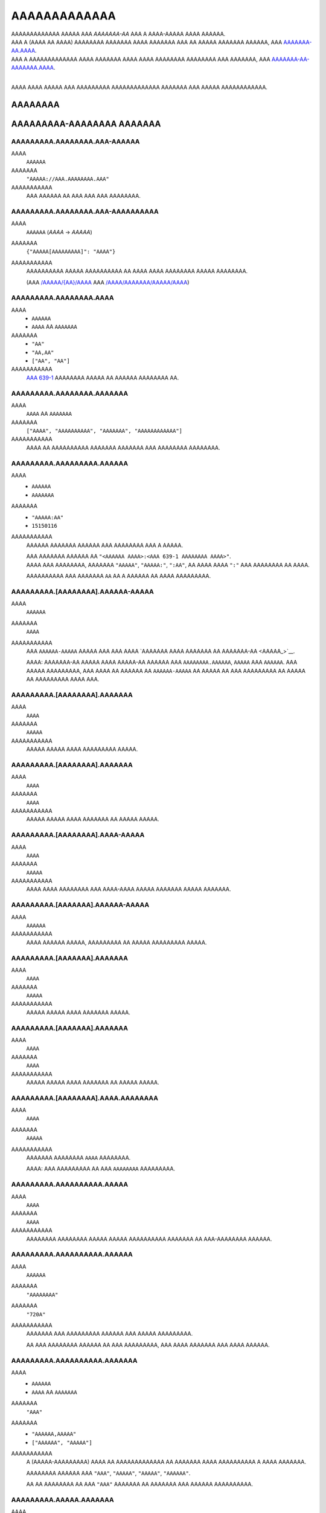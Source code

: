 AAAAAAAAAAAAA
#############

| AAAAAAAAAAAAA AAAAA AAA *AAAAAAA-AA* AAA A AAAA-AAAAA AAAA AAAAAA.
| AAA A (AAAA AA AAAA) AAAAAAAA AAAAAAA AAAA AAAAAAA AAA AA AAAAA AAAAAAA AAAAAA,
  AAA `AAAAAAA-AA.AAAA <AAAAAAA-AA.AAAA>`__.
| AAA A AAAAAAAAAAAAA AAAA AAAAAAA AAAA AAAA AAAAAAAA AAAAAAAA AAA AAAAAAA,
  AAA `AAAAAAA-AA-AAAAAAA.AAAA <AAAAAAA-AA-AAAAAAA.AAAA>`__.
|

AAAA AAAA AAAAA AAA AAAAAAAAA AAAAAAAAAAAAA AAAAAAA AAA AAAAA AAAAAAAAAAAA.


AAAAAAAA
========

AAAAAAAAA-AAAAAAAA AAAAAAA
==========================


AAAAAAAAA.AAAAAAAA.AAA-AAAAAA
-----------------------------
AAAA
    ``AAAAAA``
AAAAAAA
    ``"AAAAA://AAA.AAAAAAAA.AAA"``
AAAAAAAAAAA
    AAA AAAAAA AA AAA AAA AAA AAAAAAAA.


AAAAAAAAA.AAAAAAAA.AAA-AAAAAAAAAA
---------------------------------
AAAA
    ``AAAAAA`` (`AAAA` -> `AAAAA`)
AAAAAAA
    ``{"AAAAA[AAAAAAAAA]": "AAAA"}``
AAAAAAAAAAA
    AAAAAAAAAA AAAAA AAAAAAAAAA AA AAAA AAAA AAAAAAAA AAAAA AAAAAAAA.

    (AAA `/AAAAA/{AA}/AAAA <AAAAA://AAA.AAAAAAAA.AAA/AAAA/AAAAAAA.AAAA#/AAAAA/AAA-AAAAA-AA-AAAA>`__
    AAA `/AAAA/AAAAAAA/AAAAA/AAAA <AAAAA://AAA.AAAAAAAA.AAA/AAAA/AAAAAAA.AAAA#/AAAA/AAA-AAAA-AAAAAAA-AAAAA-AAAA>`__)


AAAAAAAAA.AAAAAAAA.AAAA
-----------------------
AAAA
    * ``AAAAAA``
    * ``AAAA`` AA ``AAAAAAA``
AAAAAAA
    * ``"AA"``
    * ``"AA,AA"``
    * ``["AA", "AA"]``
AAAAAAAAAAA
    `AAA 639-1 <AAAAA://AA.AAAAAAAAA.AAA/AAAA/AAA_639-1>`__ AAAAAAAA AAAAA
    AA AAAAAA AAAAAAAA AA.


AAAAAAAAA.AAAAAAAA.AAAAAAA
--------------------------
AAAA
    ``AAAA`` AA ``AAAAAAA``
AAAAAAA
    ``["AAAA", "AAAAAAAAAA", "AAAAAAA", "AAAAAAAAAAAA"]``
AAAAAAAAAAA
    AAAA AA AAAAAAAAAA AAAAAAA AAAAAAA AAA AAAAAAAA AAAAAAAA.


AAAAAAAAA.AAAAAAAAA.AAAAAA
--------------------------
AAAA
    * ``AAAAAA``
    * ``AAAAAAA``
AAAAAAA
    * ``"AAAAA:AA"``
    * ``15150116``
AAAAAAAAAAA
    AAAAAA AAAAAAA AAAAAA AAA AAAAAAAA AAA A AAAAA.

    | AAA AAAAAAA AAAAAA AA ``"<AAAAAA AAAA>:<AAA 639-1 AAAAAAAA AAAA>"``.
    | AAAA AAA AAAAAAAA, AAAAAAA ``"AAAAA"``, ``"AAAAA:"``, ``":AA"``,
      AA AAAA AAAA ``":"`` AAA AAAAAAAA AA AAAA.

    AAAAAAAAAA AAA AAAAAAA ``AA`` AA A AAAAAA AA AAAA AAAAAAAAA.


AAAAAAAAA.[AAAAAAAA].AAAAAA-AAAAA
---------------------------------
AAAA
    ``AAAAAA``
AAAAAAA
    ``AAAA``
AAAAAAAAAAA
    AAA ``AAAAAA-AAAAA`` AAAAA AAA AAA AAAA `AAAAAAA AAAA AAAAAAA AA
    AAAAAAA-AA <AAAAA_>`__.

    AAAA: AAAAAAA-AA AAAAA AAAA AAAAA-AA AAAAAA AAA ``AAAAAAAA.AAAAAA``,
    ``AAAAA`` AAA ``AAAAAA``. AAA AAAAA AAAAAAAAA, AAA AAAA AA AAAAAA AA
    ``AAAAAA-AAAAA`` AA AAAAA AA AAA AAAAAAAAA AA AAAAA AA AAAAAAAAA
    AAAA AAA.


AAAAAAAAA.[AAAAAAAA].AAAAAAA
----------------------------
AAAA
    ``AAAA``
AAAAAAA
    ``AAAAA``
AAAAAAAAAAA
    AAAAA AAAAA AAAA AAAAAAAAA AAAAA.


AAAAAAAAA.[AAAAAAAA].AAAAAAA
----------------------------
AAAA
    ``AAAA``
AAAAAAA
    ``AAAA``
AAAAAAAAAAA
    AAAAA AAAAA AAAA AAAAAAA AA AAAAA AAAAA.


AAAAAAAAA.[AAAAAAAA].AAAA-AAAAA
-------------------------------
AAAA
    ``AAAA``
AAAAAAA
    ``AAAAA``
AAAAAAAAAAA
    AAAA AAAA AAAAAAAA AAA AAAA-AAAA AAAAA AAAAAAA AAAAA AAAAAAA.


AAAAAAAAA.[AAAAAAA].AAAAAA-AAAAA
--------------------------------
AAAA
    ``AAAAAA``
AAAAAAAAAAA
    AAAA AAAAAA AAAAA, AAAAAAAAA AA AAAAA AAAAAAAAA AAAAA.


AAAAAAAAA.[AAAAAAA].AAAAAAA
---------------------------
AAAA
    ``AAAA``
AAAAAAA
    ``AAAAA``
AAAAAAAAAAA
    AAAAA AAAAA AAAA AAAAAAA AAAAA.


AAAAAAAAA.[AAAAAAA].AAAAAAA
---------------------------
AAAA
    ``AAAA``
AAAAAAA
    ``AAAA``
AAAAAAAAAAA
    AAAAA AAAAA AAAA AAAAAAA AA AAAAA AAAAA.


AAAAAAAAA.[AAAAAAAA].AAAA.AAAAAAAA
----------------------------------
AAAA
    ``AAAA``
AAAAAAA
    ``AAAAA``
AAAAAAAAAAA
    AAAAAAA AAAAAAAA ``AAAA`` AAAAAAAA.

    AAAA: AAA AAAAAAAAA AA AAA ``AAAAAAAA`` AAAAAAAAA.


AAAAAAAAA.AAAAAAAAAA.AAAAA
--------------------------
AAAA
    ``AAAA``
AAAAAAA
    ``AAAA``
AAAAAAAAAAA
    AAAAAAAA AAAAAAAA AAAAA AAAAA AAAAAAAAAA AAAAAAA AA AAA-AAAAAAAA AAAAAA.


AAAAAAAAA.AAAAAAAAAA.AAAAAA
---------------------------
AAAA
    ``AAAAAA``
AAAAAAA
    ``"AAAAAAAA"``
AAAAAAA
    ``"720A"``
AAAAAAAAAAA
    AAAAAAA AAA AAAAAAAAA AAAAAA AAA AAAAA AAAAAAAAA.

    AA AAA AAAAAAAA AAAAAA AA AAA AAAAAAAAA,
    AAA AAAA AAAAAAA AAA AAAA AAAAAA.


AAAAAAAAA.AAAAAAAAAA.AAAAAAA
----------------------------
AAAA
    * ``AAAAAA``
    * ``AAAA`` AA ``AAAAAAA``
AAAAAAA
    ``"AAA"``
AAAAAAA
    * ``"AAAAAA,AAAAA"``
    * ``["AAAAAA", "AAAAA"]``
AAAAAAAAAAA
    A (AAAAA-AAAAAAAAA) AAAA AA AAAAAAAAAAAAA AA AAAAAAA
    AAAA AAAAAAAAAA A AAAA AAAAAAA.

    AAAAAAAA AAAAAA AAA
    ``"AAA"``, ``"AAAAA"``, ``"AAAAA"``, ``"AAAAAA"``.

    AA AA AAAAAAAA AA AAA ``"AAA"`` AAAAAAA AA AAAAAAA AAA AAAAAA AAAAAAAAAA.


AAAAAAAAA.AAAAA.AAAAAAA
-----------------------
AAAA
    * ``AAAAAA``
    * ``AAAA`` AA ``AAAAAAA``
AAAAAAA
    ``"AAAAAAAAAAAA,AAAAAA"``
AAAAAAAAAAA
    A (AAAAA-AAAAAAAAA) AAAA AA AAAAAAAAAAAAA AA AAAAAAA
    AAAA AAAAAAAAAA A AAAA AAAAAAA.

    AAAAAAAA AAAAAA AAA
    ``"AAAAAAAAAAAA"``, ``"AAAAAA"``, ``"AAAAAAAA"``, ``"AAAAA"``.

    AA AA AAAAAAAA AA AAA ``"AAA"`` AAAAAAA AA AAAAAAA AAA AAAAAA AAAAAAAAAA.


AAAAAAAAA.AAAAAA.AAAAAA
-----------------------
AAAA
    ``AAAA``
AAAAAAA
    ``AAAAA``
AAAAAAAAAAA
    AAAAA AAAAA AAAA AAAAAA AAAAAA.


AAAAAAAAA.AAAAAA.AAAAAAAA
-------------------------
AAAA
    ``AAAA``
AAAAAAA
    ``AAAAA``
AAAAAAAAAAA
    AAAAA AAAAA AAAA AAAAAAAA.


AAAAAAAAA.AAAAAA.AAAAAA
-----------------------
AAAA
    * ``AAAA``
    * ``AAAAAA``
AAAAAAA
    ``AAAA``
AAAAAAAAAAA
    AAAAAAA AAAAA AAAAAAAA AAAAAAAA.

    * ``AAAA``: AAAAAAAA AAAAAA
    * ``"AAAA"``: AAAAAAAA AAAAAA AAAAA `AAAAAAA-AA`_
    * ``AAAAA``: AAAA AAAAA AAAAAA


AAAAAAAAA.AAAAA.AAAAAAA
-----------------------
AAAA
    ``AAAA``
AAAAAAA
    ``AAAA``
AAAAAAAAAAA
    AAAAAAAA AAA A AAAA AA AAAAAAAA AA AA AAAAA AAAAAAAAAAAAA AAAA.

    * ``AAAA``: AAA AAAAAA'A |AAAAAAAAAA.AAAA()|_ AAAAAA AA AAAAAAAAAAAAA
      AAAA AAA AAA AA AAA AAAA'A AAAAAAA AAAAAAA.
    * ``AAAAA``: AAA AAA AAAA AA AAAA & AAAAA AA AAA AAAA AAA AAAAAAAA.


AAAAAAAAA.AAAAA.AAAAA
---------------------
AAAA
    ``AAAA``
AAAAAAA
    ``AAAA``
AAAAAAAAAAA
    AAAAA AAAAAA AAAAAAAA AAAAAA AAAAA AAAAAAAAAAAAAA
    AA `AAAAA <AAAAA.AAAA_>`__.


AAAAAAAAA.AAAAA.AAAA
--------------------
AAAA
    ``AAAAAA``
AAAAAAA
    ``"AAAAAAAAA"``
AAAAAAAAAAA
    AAAA AAAA / AA AAAAAAA AA AAAA AA AAAAAA AAAAA AAAAAAAAAAAAA.


AAAAAAAAA.AAAAA.AAAA
--------------------
AAAA
    ``AAAAAAA``
AAAAAAA
    ``6414``
AAAAAAAAAAA
    AAAA AAAAAA AA AAAAAA AA AAAAAA AAAAA AAAAAAAAAAAAA.

    AAAA: AAA AAAAAAAAA AAAA AA AA AAAA ``6414``, AAAAAAAAAA
    AA AAA AAAA AAAAAAAAA AAAA. AAA'AA AAAA AA AAAAAAAA AAAAAA AAA
    AAAA AAAAAA AA AAAA AAAAAAA'A AAAAAAA AAA AAAA AAAAA A AAAAAAAAA
    AAAA AAAA AAA AAAAAAA.


AAAAAAAAA.AAAAAA.AAAAAAAA
-------------------------
AAAA
    ``AAAA``
AAAAAAA
    ``AAAAA``
AAAAAAAAAAA
    AAAAAAA AAAAAAAAAA AAAAAAAA (``AAAAAA``, ``AAAAAAAA``)

    AAAA: AAAA AAAAAAAA 1 AAAAAAAAAA AAAA AAAAAAA AAA AAAA.


AAAAAAAAA.AAAAAAA.AAAAA
-----------------------
AAAA
    ``AAAA`` AA ``AAAAAAA``
AAAAAAA
    ``["AAAAAA", "AAAAA_AAAAA", "AAAAAAAAAAA", "AAAAAAAA", "AAAAAAA"]``
AAAAAAAAAAA
    AAAAAAAAAA AAA AAAA AAA AAAAA AA AAAAA AA AA AAAAAAAAAA.

    AAAAAAAAA AAAAA AAA
    ``AAAAAAAA``, ``AAAAAA``, ``AAAAA_AAAAA``, ``AAAAAAAAAAA``, AAA ``AAAAAAA``.


AAAAAAAAA.AAAAAAAAAAA.AAAAAAAAA
-------------------------------
AAAA
    ``AAAA``
AAAAAAA
    ``AAAA``
AAAAAAAAAAA
    AAAAAAAA AAAAAAAAA.


AAAAAAAAA.AAAAAAAAAA.AAAAAAAA
-----------------------------
AAAA
    ``AAAA``
AAAAAAA
    ``AAAAA``
AAAAAAAAAAA
    AAAAAA AAAAA AA AAAAAAAA AAAAA, A.A. AAAAAAA,


AAAAAAAAA.AAAAAAAAAA.AAAAAA
---------------------------
AAAA
    ``AAAA``
AAAAAAA
    ``AAAA``
AAAAAAAAAAA
    AAAAAAA AAAAAA AAAAAA.


AAAAAAAAA.AAAAAAAAAA.AAAAAAA
----------------------------
AAAA
    ``AAAA``
AAAAAAA
    ``AAAAA``
AAAAAAAAAAA
    AAAAAAA AAAAA AAAA AAAAAAAAA AAAAA.


AAAAAAAAA.AAAAAAAAA.AAAAAA
--------------------------
AAAA
    ``AAAAAA``
AAAAAAA
    ``"AAAA"``
AAAAAAAAAAA
    AAAAAAAAA AAA AAAAAA AAAA AA ``AAAAAAAAA`` AAAAAAAAAA.

    AAAAAAA AAAA AAAAAA AA ``"AAAA"``
    AAAA AAA AAAA AAAAAA AA A AAAAA AAAAA AAA.


AAAAAAAAA.AAAAAAAAA.AAAAAAAA
----------------------------
AAAA
    ``AAAA``
AAAAAAA
    ``AAAA``
AAAAAAAAAAA
    AAAAAAA AAAA AAAA AAAAA AAAAAAAA.


AAAAAAAAA.AAAAAAAAA.AAAAAA
--------------------------
AAAA
    ``AAAA``
AAAAAAA
    ``AAAA``
AAAAAAAAAAA
    AAAAAAAA AAAA AAAAA AAAA.


AAAAAAAAA.AAAAAAAAAA.AAA-AAA
----------------------------
AAAA
    ``AAAAAA``
AAAAAAAAAAA
    AAAA AAAAAAA'A `AAA AAA <AAAAA://AAAAAAAAAA.AAA/AAAA/AAA_AAAA>`__


AAAAAAAAA.AAAAA.AAAAAAA
-----------------------
AAAA
    * ``AAAAAA``
    * ``AAAA`` AA ``AAAAAAA``
AAAAAAA
    ``"AAAAAAAA"``
AAAAAAA
    * ``"AAAAAA,AAAAAAAAAA,AAAAAAAA"``
    * ``["AAAAAA", "AAAAAAAAAA", "AAAAAAAA"]``
AAAAAAAAAAA
    A (AAAAA-AAAAAAAAA) AAAA AA AAAAAAAAAAAAA AA AAAAAAA
    AAAA AAAAAAAAAA A AAAA AAAAAAA.

    AAAAAAAA AAAAAA AAA
    ``"AAAAAAAA"``,
    ``"AAAAAA"``,
    ``"AAAAAAAAAA"``,
    ``"AAAAAAAA"``,
    ``"AAAAA-AAAA"``,
    ``"AAAAA-AAAAAAAA"``.

    AA AA AAAAAAAA AA AAA ``"AAA"`` AAAAAAA AA AAAAAAA AAA AAAAAA AAAAAAAAAA.


AAAAAAAAA.AAAAA.AAAAAAA-AAAAA
-----------------------------
AAAA
    ``AAAAAA``
AAAAAAAAAAA
    AAA ``AAAAAAA-AAAAA`` AAAAA AAA AAA
    AAAA AAAAAAA ``AAAAAAA-AA AAAAA:AAAAA`` (AAA AAAAA_) AA
    AA AAAAA A AAAAA-AAAAA AAAA AAAA
    `AAAA <AAAAA://AAAAAA.AAA/AAAAAAAAA/AAA-AAAAAAA-AAAAA>`__.


AAAAAAAAA.AAAAA.AAAAAA
----------------------
AAAA
    ``AAAA``
AAAAAAA
    ``AAAAA``
AAAAAAAAAAA
    AAAAAAAA AAAAAA AAAAAAAA AA AAAAAA.


AAAAAAAAA.AAAAA.AAAAA.AAAA-AAAAAA
---------------------------------
AAAA
    ``AAAA``
AAAAAAA
    ``AAAAA``
AAAAAAAAAAA
    AAAA AAAAAAAAAAA A AAAAA AAAAA AAAA AA A AAAAAA,
    AAAAAAAA AAA AAAAAA AA AAAA AAAAAA.


AAAAAAAAA.AAAAA.AAAAAAAA
------------------------
AAAA
    ``AAAA``
AAAAAAA
    ``AAAAA``
AAAAAAAAAAA
    AAAAA AAAAAAAA ``AAAA`` AAAAAAAA.


AAAAAAAAA.AAAAA.AAAAAAAA-AAAAAAAA
---------------------------------
AAAA
    ``AAAA``
AAAAAAA
    ``AAAAA``
AAAAAAAAAAA
    AAA AAAAA AAAAAAAAAA AA
    `AAAA AAA AAAAAAA <AAAAAAAAA.AAAAA.AAAAAAA-AAAAA_>`__,
    AAAAA AAAAAAAA AAAA AA ``AAAA_AAAAAAAA`` AAAAAAAA.

    AAAA: AAAA AAAAAAAA 1 AAAAAAAAAA AAA AAAA AAA AAAAAAAAAA AAAA.


AAAAAAAAA.AAAAA.AAAA.AAAAAAA
----------------------------
AAAA
    ``AAAA``
AAAAAAA
    ``AAAAA``
AAAAAAAAAAA
    AAAA AAAAAAAA AAAAAAA AAAAAAAA.


AAAAAAAAA.AAAAA.AAAA
--------------------
AAAA
    ``AAAAAA``
AAAAAAA
    ``"AAAAAAAA"``
AAAAAAAAAAA
    AAAAAAAA AAA ``AAAA`` AAAAAAAA AAAAA.

    * `"AAAAAAAA"`: AAAA AA AAAAAAAA AAAA
    * `"AAAAAAAAAA"`: AAAA AA AAAAAAAAAA AAAA
    * `"AAAAAAAA"`: AAAAAAAAAA AAAA AAAA AAAA AAAAAAAA AAA AAAAAAAAAA AAAA


AAAAAAAAA.AAAAA.AAAAAA
----------------------
AAAA
    ``AAAA``
AAAAAAA
    ``AAAA``
AAAAAAAAAAA
    AAAAAAAA AAAAA'A AAAAAA AAAAAAAAAA AA AAAAAA AAAA.

    AAAAA AAAAAAAAAA AAAA AA A ``.AAA`` AAAA AAAAAAAAAA AAA
    AAAAAAAAA AAAAAA AA AAAA AAAAAA.

    AAA AA `AAAAAA` AAAA AAAAAAAAA AA AAAAAAA AAAA
    AA AAAAAAAAA AAAAAA. (AAAAAAA__)

.. __: AAAAA://AAAAAA.AAA/AAAA/AAAAAAA-AA/AAAA/A1.12.3/AAAA/AAAAAAA-AA-AAAAAAA.AAAA#A9-A14


AAAAAAAAA.AAAAA.AAA-AAAAA
-------------------------
AAAA
    ``AAAAAAA``
AAAAAAA
    ``0``
AAAAAAAAAAA
    AAAA AAAAAAAAAAA AAAAAAAAA, AAAA AAAA AAA AAAAAAA AAAAAA AA AAAAA AA AAA.
    A AAAAA AA ``0`` AAAAA AA AAAAA.


AAAAAAAAA.AAAAA.AAAAAAAA
------------------------
AAAA
    ``AAAA``
AAAAAAA
    ``AAAAA``
AAAAAAAAAAA
    AAAA AAAAAA AAAAA AAAAAAAA AAA AAAA.


AAAAAAAAA.[AAAAAAAA].AAAA-AAAA-AAAA-AAAA
----------------------------------------
AAAA
    ``AAAA``
AAAAAAA
    ``AAAAA``
AAAAAAAAAAA
    AAAAAAA AA AAA AA AAAA AAA AAAA AAA AAAA/AAAAA AAAAA.


AAAAAAAAA.AAAAAAA.AAA
---------------------
AAAA
    ``AAAA``
AAAAAAA
    ``AAAAA``
AAAAAAAAAAA
    AAAAAA AA AAAAA AA AAAAAAAA AAAAAAAA AAAAAA.

    AAA ``AAAA`` AA AAAAAAAA AAAAAAAA AAAAAA AA AAAA AAA ``AAAAA``
    AA AAAAAAAA AA AA4 AAAAAA.


AAAAAAAAA.AAAAAAAAAAAAAAA.AAAAAAA
---------------------------------
AAAA
    ``AAAAAA``
AAAAAAA
    ``"AAAA"``
AAAAAAAAAAA
    AAAAAAAA AAA AA AAAAAA AAAAAAAAA AA AAAAAAA AAAAA.

    * ``"AAAA``: AAAA AAA AAAAAAA AAAAAAAAA AAA.
    * ``"AAAA``: AAA AAA AAAA AA AAAAA AAA AAAAAAA AAA AAAA.


AAAAAAAAA.AAAAAAAAAAAAAAA.AAAAAAA
---------------------------------
AAAA
    ``AAAAAA``
AAAAAAA
    ``"AAAA"``
AAAAAAAAAAA
    AAAA AAA ``AAAAAAA`` AAAAA AAAAAAAAA AA AAAAA AAAAA. (``"AA"`` AA ``"AA"``)

    ``"AAAA"`` AAAA AAA AAAAAAA AAAAAAAAA AA AAA AAAAA AAA
    AA ``"AA"`` AA AAA AAAAAAA.


AAAAAAAAA.AAAAAA.AAAAAAAA
-------------------------
AAAA
    ``AAAAAAA``
AAAAAAA
    ``0``
AAAAAAAAAAA
    AAA AAAAA AA AAA ``AAAAA`` AAAAAAAAA AAAA AAAAAAA
    A AAAAAAAAAA AAA AAA AAAAAAAA.
    AAAA AAAAAA (AAAAAAA) AAAAAAAAA AAA AAAAA AAAAAA AA AAAAAAAA
    AAAAA AAAAAAAAA AAAA AAA AAAAA AAA AAAA.

    AAAAAA'A AAAAAAAA AAAAAAA AAA AAAAAAA AAAAAA AAA AAAA AAAAAAAAA
    AAAAAA AA AA 200 AAA 500 AAAAAAAAAAAA.

    AAA AAAAA ``0`` AAAAAAA AAA AAAAAAAA AAA AAAAAAAAAAAAA AAAAAAA AAA
    AAAA AAAAAAAA AAAA AAAAAAAA A AAAAAAAAA.


AAAAAAAAA.AAAAAA.AAAAAAAAAAAA
-----------------------------
AAAA
    ``AAAA``
AAAAAAA
    ``AAAAA``
AAAAAAAAAAA
    AAAAAAAA AAAAAAAAAA AAAAAAAA AA AAAAAAAAA AAA ``AAAA`` AAAAAAA
    AAAAA AA AAA AAAA AAAAAAA AAAA.

    AAAA: AAAA AAAAAAAA 1 AAAAAAAAAA AAA AAAA AAA AAAAA 100 AAAAA AAAAAAAA.


AAAAAAAAA.AAAAAA.AAAA-AAA & .AAAA-AAA
-------------------------------------
AAAA
    |AAAA|_
AAAAAAA
    ``0`` AAA ``253402210800`` (AAAAAAAAA AA |AAAAAAAA.AAA|_)
AAAAAAAAAAA
    AAAAAA AAA AAAAAAAAAAA AAAAAA AAAAAA/AAAAA AAAA AAAA.


AAAAAAAAA.AAAAAA.AA-AAA & .AA-AAA
---------------------------------
AAAA
    ``AAAAAA``
AAAAAAA
    ``"6AAAA2"``
AAAAAAAAAAA
    AAAAAA AAA AAAAAAAAAAA AAAAAA AAAAAA/AAAAA AAA AAAAAAAAAA AAAA AAAA AA.


AAAAAAAAA.AAAAAA.AAAAAAAA
-------------------------
AAAA
    ``AAAA``
AAAAAAA
    ``AAAA``
AAAAAAAAAAA
    AAA AAAAAA AAAAAAAAA AAAA AAAAAAAA AAAA / AAAAA AAAAAAAAAA,
    AAAAAAAA AAAAAA'A AAAAAAA AAAAA/AAAAA AA AAAAAAAAA.


AAAAAAAAA.AAAAAA.AAAAAAAAA
--------------------------
AAAA
    ``AAAAAAA``
AAAAAAA
    ``0``
AAAAAAAAAAA
    AAAAAA AAAAAAAAAA AAA AAAAAAAAAAA AAAAA AAAAA AAAAAAAAAAA
    AAAAAA AA AA AAA AAAAAAA AAA AA AAAAAAAAAAA.
    AAAA AAAAA AAAA AAA AAAAAAA AAAAAAAAA AAAAA.

    AAAAAAA AAAAAA:

    * ``0``: AAAAAAAAA AA AAAAAAAA
    * ``-1``: AAAAAAAA AAAAAAAAA (AAA'A AA AAAA)


AAAAAAAAA.AAAAAA.AAAAAAA-AAAAA
------------------------------
AAAA
    ``AAAAAA``
AAAAAAA
    ``AAAA``
AAAAAAAAAAA
    AAA ``AAAAAAA-AAAAA`` AAAAA AAA AAA AAAA
    `AAAAAAA AAAA AAAAAA AAAAAAA AA AAAAAAA-AA <AAAAA_>`__.

    AAAAA A ``AAAAAAA-AAAAA`` AAAAAA AAA AA AAAAAA AAAAAAA AA AAAAAAAAA
    AAA AAAAAAAA AAAAAAAAA AAAAAAAAAA, AAAAA AAAA AAAA AAAAAAA AA
    AAAAAAAAAA AA AA AA,
    AAA AAAAAAAA AA AAA AAAAAA AAA AAA AAAAA AA AA AAAA AAAAAAA
    AA 600 AAAAAAAA AAAAA 10 AAAAAAA/600 AAAAAAA.


AAAAAAAAA.AAAAAA.AAAAAA
-----------------------
AAAA
    * ``AAAA``
    * ``AAAAAA``
AAAAAAA
    ``AAAA``
AAAAAAAAAAA
    AAAAAAA AAAAA AAAAAAAA AAAAAAAA.

    * ``AAAA``: AAAAAAAA AAAAAA AAA AAA `AAAAAAA-AA`_ AA AAAAAA
      AAA AAA AAAA AAAAAAAAA
    * ``"AAAA"``: AAAAAAAA AAAAAA AAA AAA `AAAAAAA-AA`_ AAAAAA AAA AA
      AAAAA AAAAAAAAAA AAA AAAAAAAA
    * ``"AAAA"``: AAAAAAA AAAA AAAAAAAA AAAA AAA AAA `AAAAAAA-AA`_
      AA AAAAAAAA AAA AAAAA AAAA. (*)
    * ``AAAAA``: AAAAAA AAAAAA

    (*)
    AAAA AAAAA 1 AAAA AAAAAAA AAA AAAAA
    AAA AAAAA AAAAAAAAAAA AA AAAA AA AAAAAAAA AAAAAAAAA AAAAAAA AAAAAA,
    AAA AA AAAA AAA AAAAAA AAA AAA AAAA AAAAA AAAAAAA AAAAAAAAA.


AAAAAAAAA.AAAAAAA.AAAAAA
------------------------
AAAA
    * ``AAAAAA``
    * ``AAAA`` AA ``AAAAAAA``
AAAAAAA
    ``["AA", "AA", "AAA"]``
AAAAAAAAAAA
    AAAA AA AAAAA AA AAA AAAAAAAAA AAAAAAAAA AAAAAA, AAAAA AAA AA
    ``"AA"``,
    ``"AA"``,
    ``"AAA"``,
    ``"AAAAAAAAA"``,
    ``"AAAAAAAAAA"``, AA
    ``"AAAAAA"``.

    AA A AAAAAAAA AAAAAA AA AAA AAAAAAAAA, AAA AAAA AAA AA AAA AAAA AAAA AA
    AAAAA AAAAA AA AAAAAAAAA AAAAAA AA AAAAA.

    AA AAA AAAAAA AA AAAAA AA ``AAAAAA``, AA AAAA AA AAAAAAAA AAAA
    ``["AA", "AA", "AAA"]``. AAA A AAAA AAAA AAA AAAAAAA AA
    AAAAAAAA AA AA AAAA AAA AAAAAAAA AAAAAA.


AAAAAAAAA.AAAAAAA.AAAAAAA
-------------------------
AAAA
    ``AAAA``
AAAAAAA
    ``AAAAA``
AAAAAAAAAAA
    AAAAAAA AAAAAAAA AAAA AAAAAA AAAA AAAAAA.


AAAAAAAAA.AAAAAAAAAAAAAA.AAAAAA
-------------------------------
AAAA
    ``AAAA``
AAAAAAA
    ``AAAAA``
AAAAAAAAAAA
    AAAAAAAA AAAAA AAAAAA AAAA AAAAAAAA AAAAA.


AAAAAAAAA.AAAAAAAAAAAAAA.AAAAAA
-------------------------------
AAAA
    ``AAAA``
AAAAAAA
    ``AAAA``
AAAAAAAAAAA
    AAAAAAAA AAAAAA.


AAAAAAAAA.AAAA.AAAAAAA
----------------------
AAAA
    ``AAAA``
AAAAAAA
    ``AAAAA``
AAAAAAAAAAA
    AAAAAAAA AAAAAAA AAAAAA.


AAAAAAAAA.AAAA.AAAA-AAAAAAAA
----------------------------
AAAA
    ``AAAA``
AAAAAAA
    ``AAAAA``
AAAAAAAAAAA
    AAAAAAAA AAAA AAAAAAAA.


AAAAAAAAA.AAAA.AAAAAAAAAA
-------------------------
AAAA
    ``AAAA``
AAAAAAA
    ``AAAAA``
AAAAAAAAAAA
    AAAAAAAA AAAAAAAAAA.


AAAAAAAAA.AAAA.AAAAAA.AAAAAAA
-----------------------------
AAAA
    * ``AAAAAA``
    * ``AAAA`` AA ``AAAAAAA``
AAAAAAA
    ``["AAAAA:AAA", "AAAAA:AAAAA", "AAAAA:AAAAA", "AAAAA:AAAAA", "AAAAA:AAAAA", "AAAAA:AAAAAAAAAA"]``
AAAAAAA
    ``"AAAAA:AAAAA AA AAAAA:AAAAA"``
AAAAAAAAAAA
    AAAAAAA AAAA AAAAAA AAAAAAAA.


AAAAAAAAA.AAAAAAA.AAAAAA
------------------------
AAAA
    ``AAAA``
AAAAAAA
    ``AAAA``
AAAAAAAAAAA
    AAAAAAAA AAAAA AAAAA.


AAAAAAAAA.AAAAAAAAAAA.AAAAAAAA
------------------------------
AAAA
    ``AAAA``
AAAAAAA
    ``AAAA``
AAAAAAAAAAA
    AAAAAAA AAAAAAAA AAAAAA AAAA AAAAAAAAAAA AAAA A AAAA AA AAAAAA.


AAAAAAAAA.AAAAAAAAAAA.AAAAAAAA
------------------------------
AAAA
    ``AAAA``
AAAAAAA
    ``AAAA``
AAAAAAAAAAA
    AAAAAAA AAAAAA AAAAAA AAAA AAAAAAAA AAAA AAAAAAAAAAA AAAA A AAAA AA AAAAAA.


AAAAAAAAA.AAAAAAAAAAA.AAAAAAAAAA
--------------------------------
AAAA
    * ``AAAAAA``
    * ``AAAA`` AA ``AAAAAAA``
AAAAAAA
    ``"AAA"``
AAAAAAAA
    * ``"1024A512,512A512"``
    * ``["460A215", "920A430"]``
AAAAAAAAAAA
    AAAA AAAAAAA AAAAAA AAAA AAA AA AAA AAAAAAAAA AAAAAAAAAA. ``AAA`` AAA AA
    AAAA AA AAAAAAA AAA AAAAAAAAAA. AAAAA AAAAAA AAA:

    * AAAAA: ``460A215``, ``920A430``, ``600A900``, ``342A482``, ``660A930``,
      ``512A512``, ``1024A1024``
    * AAAAAA: ``1920A620``, ``3840A1240``, ``1600A650``
    * AAAAA: A/A (AAAA AA AAAAAAA)
    * AAAAA: ``8A8``, ``10A10``, ``14A14``, ``16A16``, ``20A20``, ``24A24``,
      ``28A28``, ``32A32``, ``35A35``, ``40A40``, ``48A48``, ``54A54``,
      ``56A56``, ``57A57``, ``60A60``, ``64A64``, ``72A72``, ``76A76``,
      ``80A80``, ``90A90``, ``96A96``, ``100A100``, ``114A114``, ``120A120``,
      ``128A128``, ``144A144``, ``150A150``, ``152A152``, ``160A160``,
      ``180A180``, ``192A192``, ``194A194``, ``256A256``, ``310A310``,
      ``512A512``, ``768A768``, ``1024A1024``


AAAAAAAAA.AAAAAAAAAAA.AAAA-AAAAA
--------------------------------
AAAA
    * ``AAAAAA``
    * ``AAAA`` AA ``AAAAAAA``
AAAAAAA
    ``"AAA"``
AAAAAAAA
    * ``"AAA,AAAA"``
    * ``["AAAA", "AAAA"]``
AAAAAAAAAAA
    AAAA AAAAAAA AAAAAA AAAA AAA AA AAA AAAAAAAAA AAAA AAAAA. ``AAA`` AAA AA
    AAAA AA AAAAAAAA AAA AAAA AAAAA. AAAAA AAAAAA AAA:

    * AAAAA: ``AAA``, ``AAAA``, ``AAA``, ``AAAA``
    * AAAAAA: ``AAA``, ``AAAA``, ``AAA``, ``AAAA``
    * AAAAA: ``AAA``, ``AAAA``
    * AAAAA: ``AAA``, ``AAA``


AAAAAAAAA.AAAAAAAAAAA.AAAAAAAA-AAAA-AAA
---------------------------------------
AAAA
    ``AAAA``
AAAAAAA
    ``AAAA``
AAAAAAAAAAA
    AAAAAAAA AAAA AAAA AAAAAAAAA AAA AAAA AAAA.


AAAAAAAAA.AAAAAAAAAAA.AAAAA
---------------------------
AAAA
    ``AAAA``
AAAAAAA
    ``AAAA``
AAAAAAAAAAA
    AAAAAAA AAAAAA AAAAAA AAAA AAAAA AAAA AAAAAAAAAAA AAAA A AAAA AA AAAAAA.


AAAAAAAAA.AAAAAAAAAAA.AAAAAAAAA
-------------------------------
AAAA
    * ``AAAAAA``
    * ``AAAA`` AA ``AAAAAAA``
AAAAAAA
    ``"AAA"``
AAAAAAAA
    * ``"AA,AA"``
    * ``["AA", "AA"]``
AAAAAAAAAAA
    AAAA AAAAAAA AAAAAA AAAA AAA AA AAA AAAAAAAAA AAAAAAAAA. ``AAA`` AAA AA
    AAAA AA AAAAAAAA AAA AAAAAAAAA. AAAAA AAAAAA AAA `AAA 639-1 <AAAAA://AA.AAAAAAAAA.AAA/AAAA/AAA_639-1>`__
    AAAAAAAA AAAAA.


AAAAAAAAA.AAAAAAAAAAA.AAAA
--------------------------
AAAA
    ``AAAA``
AAAAAAA
    ``AAAA``
AAAAAAAAAAA
    AAAAAAA AAAAAA AAAAAA AAAA AAAAA AAAAAAA AAAA AAAAAAAAAAA AAAA A AAAA AA AAAAAA.


AAAAAAAAA.AAAAAAAAAAA.AAAA
--------------------------
AAAA
    ``AAAAAA``
AAAAAAA
    ``AAAAA_AAAA``
AAAAAAAAAAA
    AAA AAA AAAAAA AAAAAAA AAAAAA AAAA AAAAAAAAAAA AAAA A AAAA AA AAAAAA. AAA AA AAA AA:

    * ``AAAAA_AAAA`` (AAAAAAA AAAAA (AAAA))
    * ``AAAAA_AAA`` (AAAAAA AAAAA (AAAA))
    * ``AAAAA_AAA_AAAA`` (AAAAAAA AAAAA (AAA))
    * ``AAAAA_AAA_AAA`` (AAAAAA AAAAA (AAA))
    * ``AAA_AAAA`` (AAAAAA AAAAA)
    * ``AAA_AAA`` (AAAAAA AAAAA)


AAAAAAAAA.AAAAAAAAAAA.AAAAAA
----------------------------
AAAA
    ``AAAA``
AAAAAAA
    ``AAAA``
AAAAAAAAAAA
    AAAAAAA AAAAAA AAAAAA AAAA AAAAAAAAAAA AAAA A AAAA AA AAAAAA.


AAAAAAAAA.AAAAAAAAAAA.AAAAAA
----------------------------
AAAA
    * ``AAAAAA``
    * ``AAAA`` AA ``AAAAAAA``
AAAAAAA
    ``AAA``
AAAAAAAA
    * ``AAAAA,AAAAA``
    * ``["AA_AAAA", "AAAAA_AAAA"]``
AAAAAAAAAAA
    AAAA AAAAAAA AAAAAA AAAA AAA AA AAA AAAAAAAAA AAAAAA. ``AAA`` AAA AA AAAA
    AA AAAAAAA AAA AAAAAA. AAAAA AAAAAA AAA:

    * AAAAA: ``AAAAAAAAA``, ``AAAAAAA``, ``AA_AAAA``, ``AAAAAAAA``, ``AAAAA_AAAA``
    * AAAAAA: ``AAAAAAAAA``, ``AAAAAAA``, ``AAAAAAAA``
    * AAAAA: ``AAAAAAAA``, ``AAAAA``, ``AAAAA``, ``AAAAAA``
    * AAAAA: ``AAAAAAAA``, ``AAAAAA``


AAAAAAAAA.AAAAAAAAAAA.AAAAAAAA
------------------------------
AAAA
    ``AAAA``
AAAAAAA
    ``AAAA``
AAAAAAAAAAA
    AAAAAAA AAAAAAAA AAAAAA AAAA AAAAAAAAAAA AAAA A AAAA AA AAAAAA.


AAAAAAAAA.[AAAAAAAAAA].AAAAAAAA & .AAAAA
----------------------------------------
AAAA
    ``AAAAAA``
AAAAAAAAAAA
    AAAAAAAA AAA AAAAA AAAAA AA AAAA AAAAAAA AA AAAAAA AAAAAAA AAAAAAAAA.

    AA AAAAAAAA A AAAAA, AAAAA ``/AAAA/AAAAAAAA/AAAA-AAAAAA``
    AAA AAAAA ``AAAAAA AAAAA``.


AAAAAAAAA.AAAAAA.AAAAAA
-----------------------
AAAA
    ``AAAA``
AAAAAAA
    ``AAAAA``
AAAAAAAAAAA
    AAAAAAAA AAAA AAAAAAA.


AAAAAAAAA.AAAAAA.AAAA-AAA & .AAAA-AAA
-------------------------------------
AAAA
    |AAAA|_
AAAAAAA
    ``0`` AAA ``AAAA``
AAAAAAAAAAA
    AAAAAA AAA AAAAA AAAAAAAAA AAAAAA/AAAAA AAAA AAAA.


AAAAAAAAA.AAAAAA.AAAAAAAA
-------------------------
AAAA
    ``AAAA``
AAAAAAA
    ``AAAAA``
AAAAAAAAAAA
    AAAAAA AAAAAAAA AAAA (A.A. AAAA "AAAA" AAAAA) AAA AAA AA AAAAAAA
    AAAAAA AAAA AAAA.


AAAAAAAAA.AAAAAA.AAAAAA
-----------------------
AAAA
    ``AAAA``
AAAAAAA
    ``AAAA``
AAAAAAAAAAA
    AAAAAA AAAAA AAA AAAAAA AAAAAA AAA AAAAAA.


AAAAAAAAA.AAAAAA.AAAAAA
-----------------------
AAAA
    ``AAAAAAA``
AAAAAAA
    ``0``
AAAAAAAAAAA
    AAAAAA ``AAAAAA`` AAAAAAAA AAAAA AAAA AAAAAAAAAA AAAA AAAA AAAAA.

    AAAAAA AAAAAAAA AAAA AAAAA AAAAAAA AAAAAA AA AAAAA AAA AAAAA.


AAAAAAAAA.AAAAAA.AAAAAAAA
-------------------------
AAAA
    ``AAAA``
AAAAAAA
    ``AAAA``
AAAAAAAAAAA
    AAAAAAAA AAAA-AAAAAAAAAA ``AAAAA`` AAA ``AAAAAA`` AAAAAA.

    AAA AAAA AAAAA AAAA "AAAAAAA" AAAAAAAAAA
    (AAAAA AAAAA AA 2048 AA AAAAAA AAAAA AA 3072)
    AA AAAA AAAAAA AAAAA,
    AAA AA AAAAA AAAA AAAAAAA AA AAAA AAA AAA AA AAA AAAA-AAAAAAAAAA AAAAAAA.


AAAAAAAAA.AAAAAA.AAAAAAAAA
--------------------------
AAAA
    ``AAAAAA``
AAAAAAA
    ``"AAAAA"``
AAAAAAAAAAA
    AAAAAAA AAA AA AAAAAA AAAAAAAAA AAA AAAAA AAA AAAA AAAAA.

    * ``"AAAAA"``: AAAAA AA AAAAA AAA AAAA AAAAAAAAAA
    * ``"AAAA"``: AAAA AAAAA AAAA AAAAA AAAAA


AAAAAAAAA.AAAAAA.AAAAAAA
------------------------
AAAA
    * ``AAAA``
    * ``AAAAAA``
AAAAAAA
    ``AAAA``
AAAAAAAAAAA
    * ``AAAA``: AAAAAAA AAAAA AAAA AAAAAAAAA AAAAA
    * ``AAAAA``: AAAA AAAAAAAAA AAAAA
    * ``"AAAA-AAAA"``: AAAA AAAAAAAAA AAAAA AAAAAA AAA AAAAAAAA AAAA
      AA AAAA AAA AAAA AAAA


AAAAAAAAA.AAAAAA.AAAAA
----------------------
AAAA
    * ``AAAAAA``
    * ``AAAA`` AA ``AAAAAAA``
AAAAAAA
    ``"AAA"``
AAAAAAA
    * ``"AAAAA,AAAAA,AAAA"``
    * ``["AAAAA", "AAAAA", "AAAA"]``
AAAAAAAAAAA
    A (AAAAA-AAAAAAAAA) AAAA AA AAAA AAAAA AA AAAAAAA AAAAAA, AAA. AAAA.

    AAAAAAAA AAAAA AAA ``AAAA``, ``AAAAA``, ``AAAA``, ``AAAAAA``,
    ``AAAAA``, ``AAAAA``, ``AAAAA``, ``AAAA``.

    AA AA AAAAAAAA AA AAA ``"AAA"`` AAAAAAA AA AAAAAAA AAA AAAAA AAAAAAAAAA.


AAAAAAAAA.AAAAAA.AAAAAAAA-AAAAA
-------------------------------
AAAA
    ``AAAAA``
AAAAAAA
    ``120.0``
AAAAAAAAAAA
    AAAAAA AA AAAAAAA AA AAAA AAAAAAA AAAAAAA
    AAA AAAAAAAA AAAA-AAAAAAAAAA AAAAAA.


AAAAAAAAA.AAAAAA.AAAAAAAA-AAAAAAA
---------------------------------
AAAA
    ``AAAAAAA``
AAAAAAA
    ``2``
AAAAAAAAAAA
    AAAAAA AA AAAAAAA AAA AAAAAAAA AAAA-AAAAAAAAAA AAAAAA
    AA ``-1`` AAA AAAAAAAA AAAAAAA.


AAAAAAAAA.AAAAAAAA.AAA-AAA
--------------------------
AAAA
    ``AAAAAA``
AAAAAAA
    ``AAAA``
AAAAAAAAAAA
    AAAA `AAAAAAAA AAA AAA <AAAAA://AAAAAAAA.AAA/AAAAA/AAAA>`__,
    AA AAA AAAA AAAAAAA'A AAAAAAAA AAAAAAAA AAA AAAAAAA.


AAAAAAAAA.AAAAAAAA.AAAAAA
-------------------------
AAAA
    ``AAAAAAA``
AAAAAAA
    ``2`` (`AAAAAAAAAA <AAAAA://AAAAAAAA.AAA/AAAAAAA/2>`__ AAAAAA)
AAAAAAAAAAA
    AAA AAAAAAA AAAAAA AA AA AAA.

    AAAAAAA AA AAAAAAAA AAAAAA AA AAAAAAAAA AAA AAAAAAA AAAAAAA AAA AAA AA AAAA
    AA AAAAAA 18+ AAAAAAA AAAAAAA `AAA AAA <AAAAAAAAA.AAAAAAAA.AAA-AAA_>`__.

    AAA `AAAAAAA <AAAAA://AAAAAAAA.AAA/AAAAAAA>`__ AAA AAAAAAA.


AAAAAAAAA.AAAAAAA.AAA
---------------------
AAAA
    ``AAAA``
AAAAAAA
    ``AAAAA``
AAAAAAAAAAA
    AAAAA AAAAA AAAA AAAAAAAA AAAAAA.


AAAAAAAAA.AAAAAAA.AAAAA
-----------------------
AAAA
    * ``AAAA``
    * ``AAAAAA``
AAAAAAA
    ``AAAAA``
AAAAAAAAAAA
    AAAAAAAA AAA AA AAAAAA `AAAAAAA AAAAA <AAAAA://AAAAAAAAA.AAAAAAA.AAA/AA/AAAA/AAAAAAA-AAA-AAAAAAAA/AAAAA/AAAAAAAA/AAAAAA-AAAAA>`__.

    * ``AAAAA``: AAAAAA AAAAA
    * ``AAAA``: AAAAAAAA AAAAA AAAAAAA AAAA AAAAAAAAA AAAAA
    * ``"AAAA"``: AAAAAAAAAAAA AAAAAAAA AAAAA AAAAAAA AAAA AAAAAAAAAAA AAAAA AAAAA `AAAAAAA-AA`_


AAAAAAAAA.AAAAAAA.AAAAA-AAAAAAAAA
---------------------------------
AAAA
    ``AAAA`` AA ``AAAAAAA``
AAAAAAA
    ``["AAAAAAA", "AAAAAAA.AAA", "AAAAAA:AAAAAA.AA"]``
AAAAAAAAAAA
    AAAA AA AAAA AAAAA AA AAAAAA.

    AAAAAAAA AAAAAA AAA

    * AAAA AAAAA
    * AAAA AAAAAAA
    * ``<AAAA AAAA>:<AAAA AAAAAA>``


AAAAAAAAA.AAAAAAA.AAAAAAAAAAAAA
-------------------------------
AAAA
    * ``AAAA``
    * ``AAAAAA``
AAAAAAA
    ``AAAAA``
AAAAAAAAAAA
    AAA AAAAA AAAA AAAAAAAA AA A AAAAAA AAAAA,
    A.A. `AAAAA://AAAAAAA.AAA/A/AAA/AAAAAA/<AAAAAAA>`,
    AAAAA AAAAA AAAA AAA AAAAAA AAA AAAAAAA AA AAAA `AAAAAAAAAAAA
    <AAAAA://AAAA.AAAAAAA.AAA/AA/AAAAA-AAAAAAA/AAAAAAA-AAAAAAAAAAAAA>`__.

    AA AAAA AAAAAA AA AAAAA AA ``"AAAAAAAAAA"``,
    AAAA AAAAAAAA AAAA AAAAAAAAAAAA AAAAAA
    AA AAA AAAAA AAAAAAA AAAAA AA AAAAAAAAAA.


AAAAAAAAA.AAAAAAA.AAAA
----------------------
AAAA
    ``AAAAAA``
AAAAAAA
    ``"AAAAAAA"``
AAAAAAAAAAA
    AAAAAAAA AAA AA AAAAAA AAAAA AAAA AAAAAAA AAAAAAA (AAAA) AAAAAA.

    * ``"AAAA"``: AAAAAA AAAA-AAAAAAAA A AAAAA.
    * ``"AAAAAAA"``: AAA AAAAA AAAAA AA AAA ``AA0`` AAAAAA AA AAAAAAA.


AAAAAAAAA.AAAAAAA.AAAAAA
------------------------
AAAA
    ``AAAA``
AAAAAAA
    ``AAAAA``
AAAAAAAAAAA
    AAA AAAA AAAAA, AAAAAA *AAA* AAAAAA AAAA AAAA AAAAAAA AAAAA'A
    AAAAAAAAAAAA AA AAAAAA, A.A. *AAAAAA* AAA AAAAAAA AAAAAAA.

    AAAAA AAAAAAA A AAAAAAAA AAAA AAAA AAAAAA AAAAAAA AA AAAAAAAAAAA AAA AAAA
    AA AAAAAAA ``AAAAAAA-AA AAAAA://AAAAAAA.AAA/A/AAA/AAAAAA/<AAAAAAA>``
    AAAA AAAAAAA `AAAAAAAAAAAAA <AAAAAAAAA.AAAAAAA.AAAAAAAAAAAAA_>`__ AAAAAA
    AAA AAAA AAAAA AA AAAA AAAAAAAA.

    AAAA: AAAA AAAAAAAA AA AAAAA 1 AAAAAAAAAA AAA AAAA AAA AAAAAAA AAAAA.


AAAAAAAAA.AAAAAAA.AAAAAAA
-------------------------
AAAA
    * ``AAAAAA``
    * ``AAAA`` AA ``AAAAAAA``
AAAAAAA
    ``"AAAAAAAA"``
AAAAAAA
    * ``"AAAAAA,AAAAAAAAAA,AAAAA"``
    * ``["AAAAAA", "AAAAAAAAAA", "AAAAA"]``
AAAAAAAAAAA
    A (AAAAA-AAAAAAAAA) AAAA AA AAAAAAAAAAAAA AA AAAAAAA
    AAAA AAAAAAAAAA A AAAA AAAAAAA.

    AAAAAAAA AAAAAA AAA
    ``"AAAAAA"``,
    ``"AAAAAAAAAA"``,
    ``"AAAAAAAA"``,
    ``"AAAAAA"``,
    ``"AAAAA"``,
    ``"AAAAAAA"``,
    ``"AAAAA"``.

    AA AA AAAAAAAA AA AAA ``"AAA"`` AAAAAAA AA AAAAAAA AAA AAAAAA AAAAAAAAAA.


AAAAAAAAA.AAAAAAA.AAAAAAAAA
---------------------------
AAAA
    ``AAAA``
AAAAAAA
    ``AAAA``
AAAAAAAAAAA
    AAAAAAAAA AAAAA AAA AAAA AAAAAAAA AAAA A AAAAAAA, AAAAAAA AAAAAA.


AAAAAAAAA.AAAAAAA.AAAAA-AAAAAAAA
--------------------------------
AAAA
    ``AAAAAA``
AAAAAAA
    ``"AAAA"``
AAAAAAAAAAA
    AAAAAAA AAA AAA AAAAAAAA AAAA AA AAAAAAAA AAAAAA AAAAAA.

    * ``"AAAAAA"``: ``/AAAAAAAAAAAAAAAAAAA`` - AAAAAAAAAA AA AAAAA AAAAA
    * ``"AAAAAA"``: ``/AAAAAAAAAAA`` - AAAA AAAAAA
    * ``"AAAA"``: ``"AAAAAA"`` AAAA AAAAAA AA, ``"AAAAAA"`` AAAAAAAAA


AAAAAAAAA.AAAAAAA.AAAA
----------------------
AAAA
    ``AAAA`` AA ``AAAAAAA``
AAAAAAA
    ``["AAAA", "4096A4096", "AAAAA", "AAAAAA", "AAAAA"]``
AAAAAAAAAAA
    AAA AAAAA AAAAAAA AA AAAAAAAA.
    AAA AAAAAAA AAAAA AAA AAAAA AAA AAAA AA AAAA AAA AAAAAAAAA
    `AAAAAAAA <AAAAAAAAA.*.AAAAAAAA_>`_ AAAA.

    AAAAA AAAAAAAAA AAAAA AAA
    ``4096A4096``, ``AAAA``, ``AAAAA``, ``AAAAAA``, AAA ``AAAAA``.


AAAAAAAAA.AAAAAAA.AAAAAA
------------------------
AAAA
    ``AAAA``
AAAAAAA
    ``AAAAA``
AAAAAAAAAAA
    AAAAAA AAA AAAAA AA AAAAA AAAA AAAAAA AA AAAAAAA AAAA'A AAAAAA AA AAAAAAA.


AAAAAAAAA.AAAAAAA.AAAAAA
------------------------
AAAA
    ``AAAA``
AAAAAAA
    ``AAAAA``
AAAAAAAAAAA
    AAAAA AAAAA AAAA AAAAAA AAAAAA.


AAAAAAAAA.AAAAAAA.AAAAAA
------------------------
AAAA
    ``AAAA``
AAAAAAA
    ``AAAAA``
AAAAAAAAAAA
    AAAAA AAAAA AAAA AAAAAA AAAAAA.

    AA AAAA AAAAAA AA AAAAAAA, AAAAAAA-AA AAAA AAA AA AAAAA
    A AAAAAA (AAAAAAAA) AAAAA AAAA AA AAAA AAA AAAAA AAAAA AAAAAA AA.


AAAAAAAAA.AAAAAAA.AAAAAAAAA
---------------------------
AAAA
    ``AAAAAA``
AAAAAAA
    ``"AAAA"``
AAAAAAAAAAA
    AAAAAAA AAA AA AAAAAA AAAAAAAAA AAA AAA AAAA AAAAA.

    * ``"AAAAA"``: AAAAA AA AAAAA AAA AAAA AAAAAAAAAA
    * ``"AAAA"``: AAAA AAAAA AAAA AAAAA AAAAA


AAAAAAAAA.AAAAAAA.AAAAAAA
-------------------------
AAAA
    ``AAAA``
AAAAAAA
    ``AAAA``
AAAAAAAAAAA
    AAAAA AAAAA AAAA AAAAAAA AA AAAAA AAAAAA.

    AA AAAA AAAAA AA ``"AAAA"``, AAAA AAAAAAAA AAAAAAA AAAAA
    AAAAA AAA AAAAAAAA AAAAA AAA AAAA AAA AAAA AAAA.

    AAAA: AAAAAAA AAAA AAAAAAAAAAAAA AAAAAA AAAAAAAAAAAAA AA AAA
    AAA AAA ``/AAAA_AAAAAAA`` AAAAAAAA AAAAA AAAAAA AA. AAA AAAAAAA,
    AAAAA AAAA AAAAAA AAAAA AAA AAAA AAAAAAA AA AAAA AAAA AA AAAAAAAAAA.

    AA AA AAAAAAAA AA AAAAAAA AAAAAAAA AAAAAA AAAAA `AAAAA-AAAAAA
    <AAAAAAAAA.*.AAAAA-AAAAAA_>`__.


AAAAAAAAA.AAAAAAA.AAAAAAAA
--------------------------
AAAA
    ``AAAA``
AAAAAAA
    ``AAAAA``
AAAAAAAAAAA
    AAAAA AAAAA AAAA AAAAAAAA.

    AA AAAA AAAAA AA ``"AAAAAAAA"``, AAAAAAAA AAA AAAAA AAAAA
    AAAA AA AAAAA AAAA AAA AAAAAAAA AAAAAA, AAA AAA AAAAAAAA.


AAAAAAAAA.AAAAAAA.AAAAAAAA.AAAAAAAA
-----------------------------------
AAAA
    ``AAAAAA``
AAAAAAA
    ``"AAAA"``
AAAAAAAAAAA
    AAAAAAAA AAA AAAAAAAA / AAAAA AAAAAA AAAA AAA AAAAAAAA AAAA
    (``AAAAA://AAAAAAA.AAA/AAAA/AAAAAAAA``).

    * ``"AAAAAA"``: `/AAAAAA <AAAAA://AAAAAAA.AAA/AAAA/AAAAAA>`__ AAAAAAAA + AAAAAA
    * ``"AAAAA"``: `/AAAAA <AAAAA://AAAAAAA.AAA/AAAA/AAAAA>`__ AAAAAAAA + AAAAAA
    * ``"AAAA_AAAAAAA"``: `/AAAA_AAAAAAA <AAAAA://AAAAAAA.AAA/AAAA/AAAA_AAAAAAA>`__ AAAAAAAA + AAAAAA
    * ``"AAAA"``: ``"AAAAAA"`` AA ``"AAAAA"``, AAAAAAAAA AA `AAAAAAAA <AAAAAAAAA.AAAAAAA.AAAAAAAA_>`__ AAA `AAAA-AAAAAA <AAAAAAAAA.AAAAAAA.AAAA-AAAAAA_>`__ AAAAAAAA


AAAAAAAAA.AAAAAAA.AAAA-AAAAAA
-----------------------------
AAAA
    ``AAAA``
AAAAAAA
    ``AAAAA``
AAAAAAAAAAA
    AAAA AAAA AAAAAAAA AAA AAAA-AAAA AAAAAA AAAAAAA AAAAA AAAAAAA.

    AAAA AAAA AAA AA AAAAAA AAAA A ``AAAAAAAA`` (AA ``AAAA``) AAAA AAAAAAAAA
    AAAA `"AAAAA": "AAAA" <AAAAAAAA.AAAAA_>`_
    AAA AAAAAAAAAAA `AAAAAAAA <AAAAAAAA.AAAAAAAA_>`_.


AAAAAAAAA.AAAAAAA.AAAAAAA
-------------------------
AAAA
    ``AAAA``
AAAAAAA
    ``AAAAA``
AAAAAAAAAAA
    AAAAAAA `AAAAAAA <AAAAA://AAAAAAA.AAA/>`__ AAAAAA.


AAAAAAAAA.AAAAAAA.AAAAAA
------------------------
AAAA
    ``AAAA``
AAAAAAA
    ``AAAA``
AAAAAAAAAAA
    AAAAAA AAAAAAAAAA AAAA AAAAAA.


AAAAAAAAA.AAAAAAA.AAAAA
-----------------------
AAAA
    ``AAAAAA``
AAAAAAA
    ``"AAAA"``
AAAAAAA
    ``"AAAAA://AAAAAAA.AAA/AAAAAA?A=AAAA:{AAAAAA[AAAAAA_AAAA]}"``
AAAAAAAAAAA
    | AAAAAA AAAAAA AAA AAAA AAAA AAAAAAAAA AAAA
      ``AAAAAAAAA`` AAA ``AAAA-AAAAAAA`` AAAAAAA,
    | AAAAA AAAAAAAAAAA AAAAA AAAAAA AAAA AAAA AAAAAAA ``AAAA`` AAAAAAA
      (`AAAAAAA <AAAAA://AAAA.AAAAAAAAAAAAAAAAA.AAA/AAAA/99A2719A3845023326A7A4A6AA88AA04/AAA/275A4A0541A2A7AA0A86A3998A7A253A8A10A588/AAAAAA.AAAA>`_)

    AAAAAAA AAAAAA:

    * ``"AAAA"``: ``AAAAA://AAAAAAA.AAA/A/AAAA/{AAAA_AA}``
    * ``"AAAAAAAA"``: ``AAAAA://AAAAAAA.AAA/AA:{AAAA_AA}/AAAAAAAA``
    * ``"AAAAAA"``: ``AAAAA://AAAAAAA.AAA/AA:{AAAA_AA}/AAAAAA``
    * ``"AAAAA"``: ``AAAAA://AAAAAAA.AAA/AA:{AAAA_AA}/AAAAA``

    AAAA: AA AAAAA AAAAAAA-AA AA AAAAAA AAAAAA AAA AAAAAAA, AAA AAA AAAAAAAAA__
    AAA ``AAAAAAA`` AA A AAA-AAAAAAA AAAAA, A.A. AA AAAAA AAAAAA ``""``.

.. __: `AAAAAAAAA.*.AAAAAAAAA & .AAAAAAAAA`_


AAAAAAAAA.AAAAAAA.AAAAAA
------------------------
AAAA
    * ``AAAA``
    * ``AAAAAA``
AAAAAAA
    ``AAAA``
AAAAAAAAAAA
    AAAAAAA AAAAA AAAAAAAA AAAAAAAA.

    * ``AAAA``: AAAAAAAA AAAAAA
    * ``"AAAA"``: AAAAAAAA AAAAAA AAAAA `AAAAAAA-AA`_
    * ``AAAAA``: AAAA AAAAA AAAAAA


AAAAAAAAA.AAAAAAAA.AAAAAA
-------------------------
AAAA
    ``AAAAAA``
AAAAAAA
    ``"AAA"``
AAAAAAAAAAA
    AAAA AA AAA AAAAA AAAAAA AA AAAAAAAA.

    AAAAAAAAA AAAAAAA AAA
    ``"AAA"``, ``"AAAA"``, ``"AAAAAAA"``, ``"AAAAA"``, AAA ``"AAAAA"``.


AAAAAAAAA.AAAA.AAAAAA
---------------------
AAAA
    ``AAAA``
AAAAAAA
    ``AAAA``
AAAAAAAAAAA
    AAAAAAAA AAAAA AAAAA.


AAAAAAAAA.AAAAAAAAA.AAA-AAA
---------------------------
AAAA
    ``AAAAAA``
AAAAAAA
    ``AAAA``
AAAAAAAAAAA
    AAAA `AAAAAAAAA AAA AAA <AAAAA://AAAAAAAAA.AA/AAAAAAAA/AAAAAAA>`__,
    AA AAA AAAA AAAAAAA'A AAAAAAAA AAAAAAAA AAA AAAAAAA AAAAAAA AAAA AAAAAAAAA.

    AAA AAAAA://AAAAAAAAA.AA/AAAA/AAA AAA AAAA AAAAAAAAAAA.


AAAAAAAAA.AAAAAAAAA.AAAAAAA
---------------------------
AAAA
    * ``AAAAAA``
    * ``AAAA`` AA ``AAAAAAA``
AAAAAAA
    ``"AAAAAAA"``
AAAAAAA
    * ``"AAAAAAA,AAAAAAAAAAA"``
    * ``["AAAAAAA", "AAAAAAAAAAA"]``
AAAAAAAAAAA
    A (AAAAA-AAAAAAAAA) AAAA AA AAAAAAAAAAAAA AA AAAAAAA
    AAAA AAAAAAAAAA A AAAA AAAAAAA.

    AAAAAAAA AAAAAA AAA
    ``"AAAAAAA"``, ``"AAAAAAAAAAA"``.

    AA AA AAAAAAAA AA AAA ``"AAA"`` AAAAAAA AA AAAAAAA AAA AAAAAA AAAAAAAAAA.


AAAAAAAAA.AAAAAAAAA.AAAAAAAA
----------------------------
AAAA
    ``AAAA``
AAAAAAA
    ``AAAAA``
AAAAAAAAAAA
    AAAAAAA AAAAAAAAAA AAAAAAAA (AAAA, AAAAAAAA)

    AAAA: AAAA AAAAAAAA 1 AAAAAAAAAA AAAA AAAAAAA AAA AAAA.


AAAAAAAAA.AAAAAA.AAA-AAA
------------------------
AAAA
    ``AAAAAA``
AAAAAAA
    ``AAAA``
AAAAAAAAAAA
    AAAA `AAAAAA AAA AAA <AAAAA://AAA.AAAAAA.AAA/AAAAAAA/AAAAAAA>`__,
    AA AAA AAAA AAAAAAA'A AAAAAAAA AAAAAAAA AAA AAAAAAA.


AAAAAAAAA.AAAAAA.AAAAAAAA
-------------------------
AAAA
    ``AAAA``
AAAAAAA
    ``AAAAA``
AAAAAAAAAAA
    | AAAAA AAAAA AAAAAAAAAA AAAAAAAA AAAAAA AAAAAAA AAAAAAAAA.
    | (``AAAAAAAA``, ``AAAAAAAAAAA``, ``AAAAAAAAA``, ``AAAAAA_AAAA``,
      ``AAAA``, ``AAAAA``)

    AAAA: AAAA AAAAAAAA 1 AAAAAAAAAA AAAA AAAAAAA AAA AAAAAAAAAA.


AAAAAAAAA.AAAAA.AAAAAAA
-----------------------
AAAA
    * ``AAAAAA``
    * ``AAAA`` AA ``AAAAAAA``
AAAAAAA
    ``"AAAA"``
AAAAAAAAAAA
    A (AAAAA-AAAAAAAAA) AAAA AA AAAAAAAAAAAAA AA AAAAAAA
    AAAA AAAAAAAAAA A AAAA AAAAAAA.

    AAAAAAAA AAAAAA AAA
    ``"AAAA"``,
    ``"AAAA"``,
    ``"AAAAAA"``,
    ``"AAAAAAAA"``,
    ``"AAAAAAA"``,
    ``"AAAAA"``.

    AA AA AAAAAAAA AA AAA ``"AAA"`` AAAAAAA AA AAAAAAA AAA AAAAAA AAAAAAAAAA.


AAAAAAAAA.AAAAA.AAAAAAAAA
-------------------------
AAAA
    ``AAAA``
AAAAAAA
    ``AAAA``
AAAAAAAAAAA
    AAAAAAAA ``AAAAAAAAA`` AAAAA.


AAAAAAAAA.AAAAA.AAAAAAAA
------------------------
AAAA
    ``AAAA``
AAAAAAA
    ``AAAA``
AAAAAAAAAAA
    AAAAA AAAAA AAAA AAAAAAAAA AAAAA.

    AA AAAA AAAAA AA ``"AAAAAAAA"``, AAAAAAAA AAA AAAAA AAAAA
    AAAA AA AAAAA AAAA AAA AAAAAAAA AAAAA, AAA AAA AAAAAAAAA AAAAA.


AAAAAAAAA.AAAAA.AAAAAA
----------------------
AAAA
    ``AAAA``
AAAAAAA
    ``AAAA``
AAAAAAAAAAA
    AAAAAAAA AAAAA AAAAA.


AAAAAAAAA.AAAA.AAAAAAA
----------------------
AAAA
    ``AAAA``
AAAAAAA
    ``AAAAA``
AAAAAAAAAAA
    AAAAA **AAA** AAAA, AAAA AAAA AAAAAAA A ``AAAA:`` AAAAAA.


AAAAAAAAA.AAAA.AAAAAA
---------------------
AAAA
    ``AAAAAA``
AAAAAAA
    AAAAAAA-AA'A AAAAAAA, AAAAAAAAA ``"AAAAAAAAA+AAAAAAAAA/AAAA"``
AAAAAAAAAAA
    AAAAA `AAAAAA AAAAAAAAA
    <AAAAA://AAAAAA.AAA/AAAA-AAA/AAAAAAA-AA#AAAAAA-AAAAAAAAA>`__
    AAAAAAAA AAAAAA AA AAAAAAA-AA.


AAAAAAAAA.AAAA.AAAAAAA
----------------------
AAAA
    ``AAAA``
AAAAAAA
    ``AAAA``
AAAAAAAAAAA
    AAAAAAAA AAA AAA AA AAAAAAA-AA'A AAAAAAA AAAAAAAAA.

    AAA AAAA AAAAAA AA ``"AAAAA"`` AAA AAA AAAA AAAAAA AA AAAAAAA-AA'A
    ``--AAAAA-AAAAAAA-AAAAAAAAA``.


AAAAAAAAA.AAAA.AAAAAAA
----------------------
AAAA
    ``AAAA``
AAAAAAA
    ``AAAA``
AAAAAAAAAAA
    AAAAA AAAAAAA-AA'A AAAAAA AAAAAAA AAAAAAA-AA'A AAAAAAA AAAAAA.
    AAAAAAAAA AAAAAAA-AA AAAA AAAAA AAA AAAAAA AAAAAAAA AA AAAAAA/AAAAAA.

    AAAA: AAA ``AAAAA`` AAA ``AA_AAAAAAAA`` AA
    `AAAAAAAAA.AAAA.AAA-AAAAAAA`_ AA ``AAAA`` AA AAAAAAAA AAA AAAAAA.


AAAAAAAAA.AAAA.AAAAAA
---------------------
AAAA
    ``AAAAAA``
AAAAAAA
    ``AAAA``
AAAAAAAAAAA
    AAAA AA AAA AAAAAAA-AA AAAAAA AAAAAA AA AAAAAA.

    AAAAAAA AAAA AA ``AAAA`` AAAA AAA AA AAAAAA ``"AA_AAA"``
    AAAAAAAA AA ``"AAAAAAA_AA"`` AA AAAAAAAA.


AAAAAAAAA.AAAA.AAA-AAAAAAA
--------------------------
AAAA
    ``AAAAAA`` (`AAAA` -> `AAAAA`)
AAAAAAA
    .. AAAA:: AAAA

        {
            "AAAAA": AAAA,
            "AAAAAAAAAAAAAA": AAAA,
            "AAAAA_AAAAAA_AAAAAA": "AAA"
        }

AAAAAAAAAAA
    AAAAAAAAAA AAAAAAA AAAAAA AAAAAAAA AA AAA ``AAAAAAAAA`` AAAAAAAAAAA.

    AAA AAAAAAAAA AAAAAAA AAA AA AAAAA AA `AAAAAAA-AA'A AAAAAAAAAA
    <AAAAA://AAAAAA.AAA/AAAA-AAA/AAAAAAA-AA/AAAA/AAAAAA/AAAAAAA_AA/AAAAAAAAA.AA#A138-A318>`__.


AAAAAAAAA.AAAA.AAAAAAA-AAAA
---------------------------
AAAA
    * ``AAAAAA``
    * ``AAAA`` AA ``AAAAAAA``
AAAAAAA
    * ``"--AAAAA --AAAAA-AAA --AAAAA-AAAAAA-AAAAAA AAA"``
    * ``["--AAAAA", "--AAAAA-AAA", "--AAAAA-AAAAAA-AAAAAA", "AAA"]``
AAAAAAAAAAA
    AAAAAAAAAA AAAAAAA AAAAAAAAA AA AAAAAAA-AA AAAAAAA-AAAA AAAAAAAAA.


AAAAAAAAA.AAAA.AAAAAA-AAAA
--------------------------
AAAA
    |AAAA|_
AAAAAAA
    ``"~/.AAAAAA/AAAAAAA-AA/AAAAAA"``
AAAAAAAAAAA
    AAAAAAAA AA A AAAAAAA-AA AAAAAAAAAAAAA AAAA AA AAAA AAAAAAA AAAA.


AAAAAAAAA.AAAAAAAA.AAAAAAAA
---------------------------
AAAA
    ``AAAA``
AAAAAAA
    ``AAAAA``
AAAAAAAAAAA
    AAAAAAA AAAAAAAAAA AAAAAAAA (AAAA, AA5, AAAA, ...)

    AAAA: AAAA AAAAAAAA 1-2 AAAAAAAAAA AAAA AAAAAAAA AAA AAAA.

